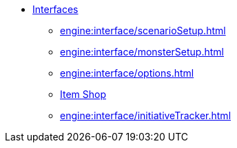 * xref:engine:interface/interfaces.adoc[Interfaces]
** xref:engine:interface/scenarioSetup.adoc[]
** xref:engine:interface/monsterSetup.adoc[]
** xref:engine:interface/options.adoc[]
** xref:engine:interface/shop.adoc[Item Shop]
** xref:engine:interface/initiativeTracker.adoc[]

